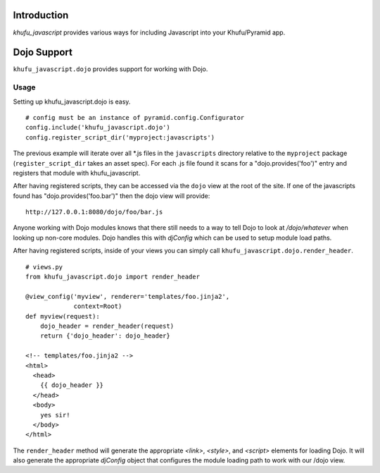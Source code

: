 Introduction
============

*khufu_javascript* provides various ways for including Javascript into
your Khufu/Pyramid app.

Dojo Support
============

``khufu_javascript.dojo`` provides support for working with Dojo.

Usage
-----

Setting up khufu_javascript.dojo is easy.
::

    # config must be an instance of pyramid.config.Configurator
    config.include('khufu_javascript.dojo')
    config.register_script_dir('myproject:javascripts')

The previous example will iterate over all *.js files in the ``javascripts``
directory relative to the ``myproject`` package (``register_script_dir`` takes
an asset spec).  For each .js file found it scans for a "dojo.provides('foo')"
entry and registers that module with khufu_javascript.

After having registered scripts, they can be accessed via the ``dojo`` view
at the root of the site.  If one of the javascripts found has
"dojo.provides('foo.bar')" then the dojo view will provide::

    http://127.0.0.1:8080/dojo/foo/bar.js

Anyone working with Dojo modules knows that there still needs to a way
to tell Dojo to look at */dojo/whatever* when looking up non-core modules.
Dojo handles this with *djConfig* which can be used to setup module load
paths.

After having registered scripts, inside of your views you can simply call
``khufu_javascript.dojo.render_header``.
::

    # views.py
    from khufu_javascript.dojo import render_header

    @view_config('myview', renderer='templates/foo.jinja2',
                 context=Root)
    def myview(request):
        dojo_header = render_header(request)
        return {'dojo_header': dojo_header}

    <!-- templates/foo.jinja2 -->
    <html>
      <head>
        {{ dojo_header }}
      </head>
      <body>
        yes sir!
      </body>
    </html>

The ``render_header`` method will generate the appropriate *<link>*, *<style>*,
and *<script>* elements for loading Dojo.  It will also generate
the appropriate *djConfig* object that configures the module loading path
to work with our /dojo view.
